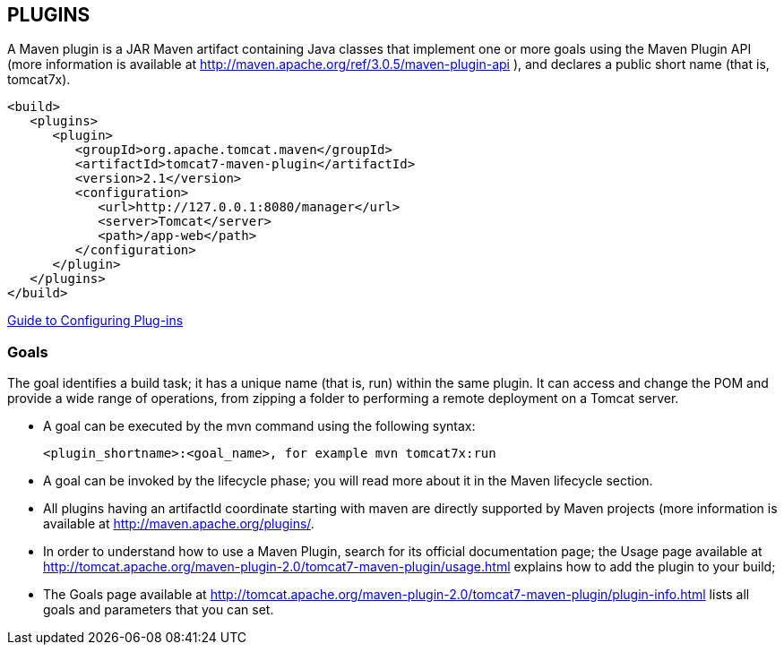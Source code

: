 [[maven-plugins]]

////
a=&#225; e=&#233; i=&#237; o=&#243; u=&#250;

A=&#193; E=&#201; I=&#205; O=&#211; U=&#218;

n=&#241; N=&#209;
////

== PLUGINS

A Maven plugin is a JAR Maven artifact containing Java classes that implement one or more goals using the Maven Plugin API (more information is available at http://maven.apache.org/ref/3.0.5/maven-plugin-api ), and declares a public short name (that is, tomcat7x).

[source, XML]
[subs="verbatim,attributes"]
----
<build>
   <plugins>
      <plugin>
         <groupId>org.apache.tomcat.maven</groupId>
         <artifactId>tomcat7-maven-plugin</artifactId>
         <version>2.1</version>
         <configuration>
            <url>http://127.0.0.1:8080/manager</url>
            <server>Tomcat</server>
            <path>/app-web</path>
         </configuration>
      </plugin>
   </plugins>
</build>
----

http://maven.apache.org/guides/mini/guide-configuring-plugins.html[Guide to Configuring Plug-ins]

=== Goals

The goal identifies a build task; it has a unique name (that is, run) within the same plugin. It can access and change the POM and provide a wide range of operations,
from zipping a folder to performing a remote deployment on a Tomcat server.

* A goal can be executed by the mvn command using the following syntax:

  <plugin_shortname>:<goal_name>, for example mvn tomcat7x:run

* A goal can be invoked by the lifecycle phase; you will read more about it in the Maven lifecycle section.

* All plugins having an artifactId coordinate starting with maven are directly supported by Maven projects (more information is available at http://maven.apache.org/plugins/.

* In order to understand how to use a Maven Plugin, search for its official documentation page; the Usage page available at http://tomcat.apache.org/maven-plugin-2.0/tomcat7-maven-plugin/usage.html
explains how to add the plugin to your build;

* The Goals page available at http://tomcat.apache.org/maven-plugin-2.0/tomcat7-maven-plugin/plugin-info.html lists all goals and parameters that you can set.

